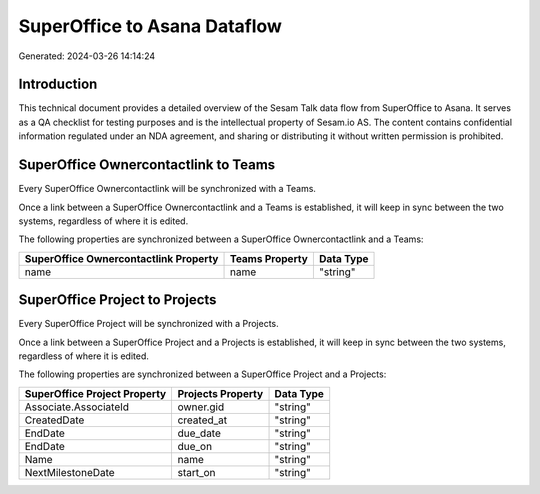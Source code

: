 =============================
SuperOffice to Asana Dataflow
=============================

Generated: 2024-03-26 14:14:24

Introduction
------------

This technical document provides a detailed overview of the Sesam Talk data flow from SuperOffice to Asana. It serves as a QA checklist for testing purposes and is the intellectual property of Sesam.io AS. The content contains confidential information regulated under an NDA agreement, and sharing or distributing it without written permission is prohibited.

SuperOffice Ownercontactlink to  Teams
--------------------------------------
Every SuperOffice Ownercontactlink will be synchronized with a  Teams.

Once a link between a SuperOffice Ownercontactlink and a  Teams is established, it will keep in sync between the two systems, regardless of where it is edited.

The following properties are synchronized between a SuperOffice Ownercontactlink and a  Teams:

.. list-table::
   :header-rows: 1

   * - SuperOffice Ownercontactlink Property
     -  Teams Property
     -  Data Type
   * - name
     - name
     - "string"


SuperOffice Project to  Projects
--------------------------------
Every SuperOffice Project will be synchronized with a  Projects.

Once a link between a SuperOffice Project and a  Projects is established, it will keep in sync between the two systems, regardless of where it is edited.

The following properties are synchronized between a SuperOffice Project and a  Projects:

.. list-table::
   :header-rows: 1

   * - SuperOffice Project Property
     -  Projects Property
     -  Data Type
   * - Associate.AssociateId
     - owner.gid
     - "string"
   * - CreatedDate
     - created_at
     - "string"
   * - EndDate
     - due_date
     - "string"
   * - EndDate
     - due_on
     - "string"
   * - Name
     - name
     - "string"
   * - NextMilestoneDate
     - start_on
     - "string"

